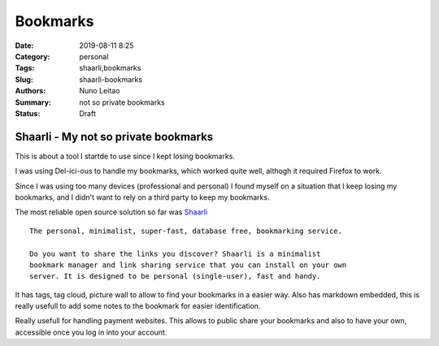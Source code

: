 Bookmarks
#########

:Date: 2019-08-11 8:25
:Category: personal
:Tags: shaarli,bookmarks
:Slug: shaarli-bookmarks
:Authors: Nuno Leitao
:Summary: not so private bookmarks
:Status: Draft

Shaarli - My not so private bookmarks
=====================================

This is about a tool I startde to use since I kept losing bookmarks.

I was using Del-ici-ous to handle my bookmarks, which worked quite well,
althogh it required Firefox to work.  

Since I was using too many devices (professional and personal) I found myself 
on a situation that I keep losing my bookmarks, and I didn't want to rely on a
third party to keep my bookmarks.

The most reliable open source solution so far was
`Shaarli <https://shaarli.readthedocs.io/en/latest>`_

::

    The personal, minimalist, super-fast, database free, bookmarking service.

    Do you want to share the links you discover? Shaarli is a minimalist
    bookmark manager and link sharing service that you can install on your own
    server. It is designed to be personal (single-user), fast and handy.


It has tags, tag cloud, picture wall to allow to find your bookmarks in a
easier way. Also has markdown embedded, this is really usefull to add some
notes to the bookmark for easier identification.

Really usefull for handling payment websites.
This allows to public share your bookmarks and also to have your own,
accessible once you log in into your account.

